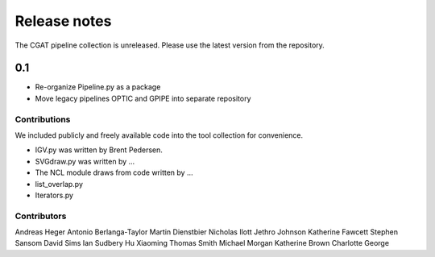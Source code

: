 =============
Release notes
=============

The CGAT pipeline collection is unreleased. Please use
the latest version from the repository.

0.1
---

* Re-organize Pipeline.py as a package
* Move legacy pipelines OPTIC and GPIPE into separate repository


Contributions
=============

We included publicly and freely available code into the tool
collection for convenience. 

* IGV.py was written by Brent Pedersen.
* SVGdraw.py was written by ...
* The NCL module draws from code written by ...
* list_overlap.py
* Iterators.py

Contributors
============

Andreas Heger
Antonio Berlanga-Taylor
Martin Dienstbier
Nicholas Ilott
Jethro Johnson
Katherine Fawcett
Stephen Sansom
David Sims
Ian Sudbery
Hu Xiaoming
Thomas Smith
Michael Morgan
Katherine Brown
Charlotte George



